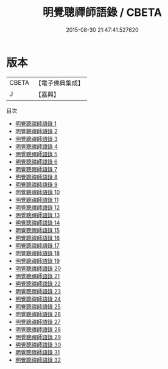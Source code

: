#+TITLE: 明覺聰禪師語錄 / CBETA

#+DATE: 2015-08-30 21:47:41.527620
* 版本
 |     CBETA|【電子佛典集成】|
 |         J|【嘉興】    |
目次
 - [[file:KR6q0200_001.txt][明覺聰禪師語錄 1]]
 - [[file:KR6q0200_002.txt][明覺聰禪師語錄 2]]
 - [[file:KR6q0200_003.txt][明覺聰禪師語錄 3]]
 - [[file:KR6q0200_004.txt][明覺聰禪師語錄 4]]
 - [[file:KR6q0200_005.txt][明覺聰禪師語錄 5]]
 - [[file:KR6q0200_006.txt][明覺聰禪師語錄 6]]
 - [[file:KR6q0200_007.txt][明覺聰禪師語錄 7]]
 - [[file:KR6q0200_008.txt][明覺聰禪師語錄 8]]
 - [[file:KR6q0200_009.txt][明覺聰禪師語錄 9]]
 - [[file:KR6q0200_010.txt][明覺聰禪師語錄 10]]
 - [[file:KR6q0200_011.txt][明覺聰禪師語錄 11]]
 - [[file:KR6q0200_012.txt][明覺聰禪師語錄 12]]
 - [[file:KR6q0200_013.txt][明覺聰禪師語錄 13]]
 - [[file:KR6q0200_014.txt][明覺聰禪師語錄 14]]
 - [[file:KR6q0200_015.txt][明覺聰禪師語錄 15]]
 - [[file:KR6q0200_016.txt][明覺聰禪師語錄 16]]
 - [[file:KR6q0200_017.txt][明覺聰禪師語錄 17]]
 - [[file:KR6q0200_018.txt][明覺聰禪師語錄 18]]
 - [[file:KR6q0200_019.txt][明覺聰禪師語錄 19]]
 - [[file:KR6q0200_020.txt][明覺聰禪師語錄 20]]
 - [[file:KR6q0200_021.txt][明覺聰禪師語錄 21]]
 - [[file:KR6q0200_022.txt][明覺聰禪師語錄 22]]
 - [[file:KR6q0200_023.txt][明覺聰禪師語錄 23]]
 - [[file:KR6q0200_024.txt][明覺聰禪師語錄 24]]
 - [[file:KR6q0200_025.txt][明覺聰禪師語錄 25]]
 - [[file:KR6q0200_026.txt][明覺聰禪師語錄 26]]
 - [[file:KR6q0200_027.txt][明覺聰禪師語錄 27]]
 - [[file:KR6q0200_028.txt][明覺聰禪師語錄 28]]
 - [[file:KR6q0200_029.txt][明覺聰禪師語錄 29]]
 - [[file:KR6q0200_030.txt][明覺聰禪師語錄 30]]
 - [[file:KR6q0200_031.txt][明覺聰禪師語錄 31]]
 - [[file:KR6q0200_032.txt][明覺聰禪師語錄 32]]
